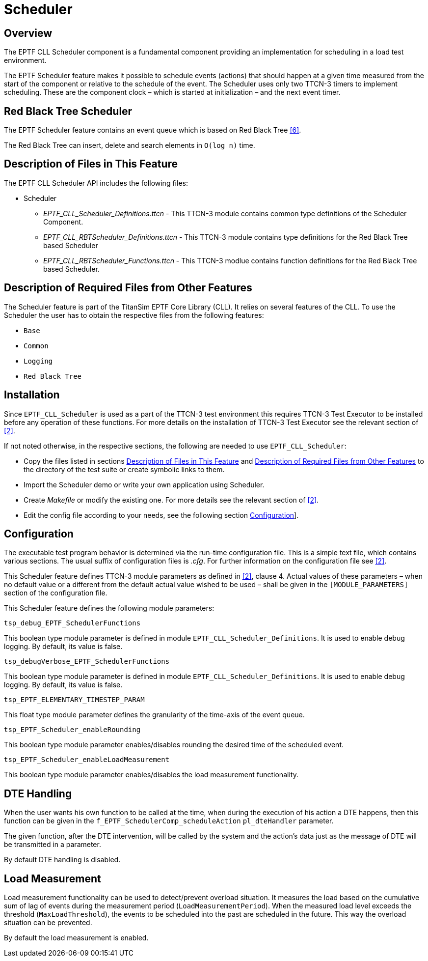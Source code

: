 = Scheduler

== Overview

The EPTF CLL Scheduler component is a fundamental component providing an implementation for scheduling in a load test environment.

The EPTF Scheduler feature makes it possible to schedule events (actions) that should happen at a given time measured from the start of the component or relative to the schedule of the event. The Scheduler uses only two TTCN-3 timers to implement scheduling. These are the component clock – which is started at initialization – and the next event timer.

== Red Black Tree Scheduler

The EPTF Scheduler feature contains an event queue which is based on Red Black Tree <<7-references.adoc#_6, [6]>>.

The Red Black Tree can insert, delete and search elements in `O(log n)` time.

[[description_of_files_in_this_feature]]
== Description of Files in This Feature

The EPTF CLL Scheduler API includes the following files:

* Scheduler
** __EPTF_CLL_Scheduler_Definitions.ttcn__ - This TTCN-3 module contains common type definitions of the Scheduler Component.
** __EPTF_CLL_RBTScheduler_Definitions.ttcn__ - This TTCN-3 module contains type definitions for the Red Black Tree based Scheduler
** __EPTF_CLL_RBTScheduler_Functions.ttcn__ - This TTCN-3 modlue contains function definitions for the Red Black Tree based Scheduler.

[[description_of_required_files_from_other_features]]
== Description of Required Files from Other Features

The Scheduler feature is part of the TitanSim EPTF Core Library (CLL). It relies on several features of the CLL. To use the Scheduler the user has to obtain the respective files from the following features:

* `Base`
* `Common`
* `Logging`
* `Red Black Tree`

== Installation

Since `EPTF_CLL_Scheduler` is used as a part of the TTCN-3 test environment this requires TTCN-3 Test Executor to be installed before any operation of these functions. For more details on the installation of TTCN-3 Test Executor see the relevant section of <<7-references.adoc#_2, [2]>>.

If not noted otherwise, in the respective sections, the following are needed to use `EPTF_CLL_Scheduler`:

* Copy the files listed in sections <<description_of_files_in_this_feature, Description of Files in This Feature>> and <<description_of_required_files_from_other_features, Description of Required Files from Other Features>> to the directory of the test suite or create symbolic links to them.
* Import the Scheduler demo or write your own application using Scheduler.
* Create _Makefile_ or modify the existing one. For more details see the relevant section of <<7-references.adoc#_2, [2]>>.
* Edit the config file according to your needs, see the following section <<configuration, Configuration>>].

[[configuration]]
== Configuration

The executable test program behavior is determined via the run-time configuration file. This is a simple text file, which contains various sections. The usual suffix of configuration files is _.cfg_. For further information on the configuration file see <<7-references.adoc#_2, [2]>>.

This Scheduler feature defines TTCN-3 module parameters as defined in <<7-references.adoc#_2, [2]>>, clause 4. Actual values of these parameters – when no default value or a different from the default actual value wished to be used – shall be given in the `[MODULE_PARAMETERS]` section of the configuration file.

This Scheduler feature defines the following module parameters:

`tsp_debug_EPTF_SchedulerFunctions`

This boolean type module parameter is defined in module `EPTF_CLL_Scheduler_Definitions`. It is used to enable debug logging. By default, its value is false.

`tsp_debugVerbose_EPTF_SchedulerFunctions`

This boolean type module parameter is defined in module `EPTF_CLL_Scheduler_Definitions`. It is used to enable debug logging. By default, its value is false.

`tsp_EPTF_ELEMENTARY_TIMESTEP_PARAM`

This float type module parameter defines the granularity of the time-axis of the event queue.

`tsp_EPTF_Scheduler_enableRounding`

This boolean type module parameter enables/disables rounding the desired time of the scheduled event.

`tsp_EPTF_Scheduler_enableLoadMeasurement`

This boolean type module parameter enables/disables the load measurement functionality.

== DTE Handling

When the user wants his own function to be called at the time, when during the execution of his action a DTE happens, then this function can be given in the `f_EPTF_SchedulerComp_scheduleAction` `pl_dteHandler` parameter.

The given function, after the DTE intervention, will be called by the system and the action’s data just as the message of DTE will be transmitted in a parameter.

By default DTE handling is disabled.

== Load Measurement

Load measurement functionality can be used to detect/prevent overload situation. It measures the load based on the cumulative sum of lag of events during the measurement period (`LoadMeasurementPeriod`). When the measured load level exceeds the threshold (`MaxLoadThreshold`), the events to be scheduled into the past are scheduled in the future. This way the overload situation can be prevented.

By default the load measurement is enabled.
